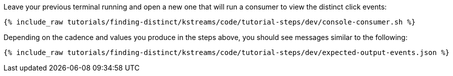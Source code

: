 Leave your previous terminal running and open a new one that will run a consumer to view the distinct click events:

+++++
<pre class="snippet"><code class="shell">{% include_raw tutorials/finding-distinct/kstreams/code/tutorial-steps/dev/console-consumer.sh %}</code></pre>
+++++

Depending on the cadence and values you produce in the steps above, you should see messages similar to the following:

+++++
<pre class="snippet"><code class="json">{% include_raw tutorials/finding-distinct/kstreams/code/tutorial-steps/dev/expected-output-events.json %}</code></pre>
+++++
